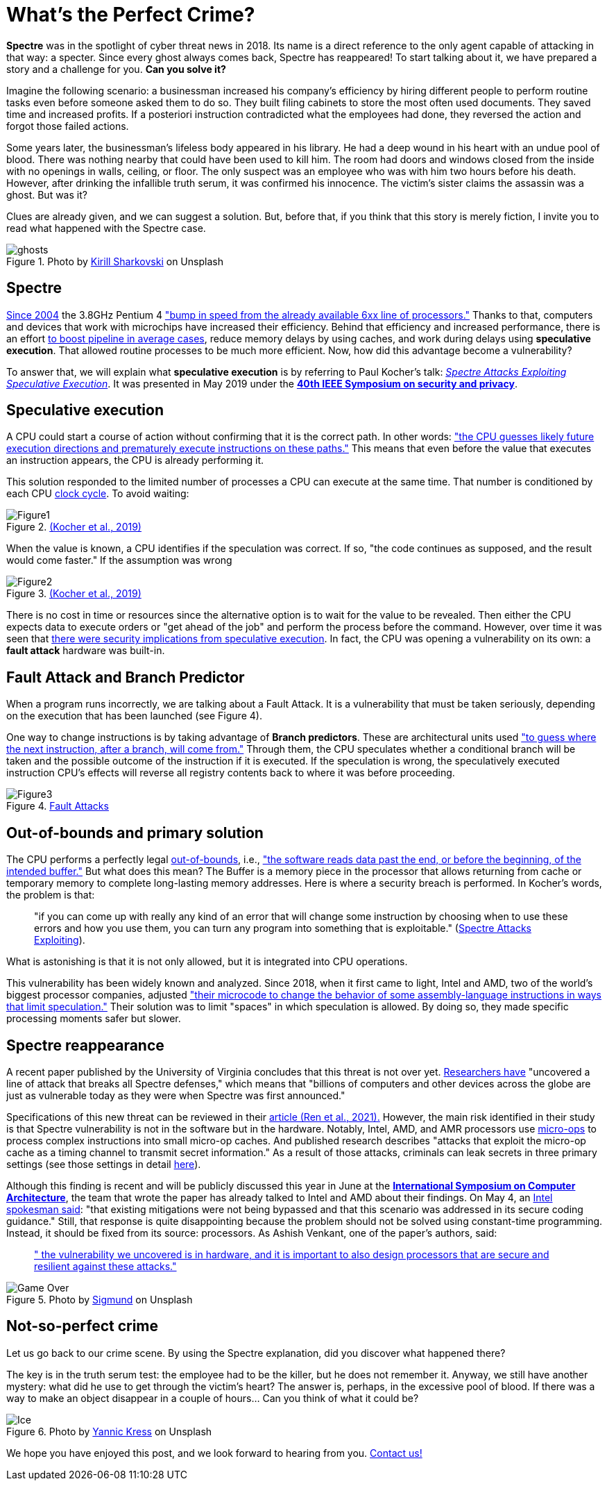 :page-slug: spectre/
:page-date: 2021-05-27
:page-subtitle: The one who leaves no trace
:page-category: attacks
:page-tags: cybersecurity, exploit, mistake, risk, technology, software
:page-image: https://res.cloudinary.com/fluid-attacks/image/upload/v1622146610/blog/spectre/cover_vioppv.webp
:page-alt: Photo by Sammy Williams on Unsplash
:page-description: Spectre has reappeared! It has returned full of surprises and can transform the way processors are made. Here is what we know about it.
:page-keywords: Spectre, Vulnerability, Software, Cybersecurity, Speculative Execution, Ethical Hacking, Processor, Pentesting, CPU
:page-author: Felipe Zárate
:page-writer: fzarate
:name: Felipe Zárate
:about1: Cybersecurity Editor
:source: https://unsplash.com/photos/ocvLVIrC7c0

= What's the Perfect Crime?

*Spectre* was in the spotlight of cyber threat news in 2018.
Its name is a direct reference to
the only agent capable of attacking in that way: a specter.
Since every ghost always comes back, Spectre has reappeared!
To start talking about it,
we have prepared a story and a challenge for you.
*Can you solve it?*

Imagine the following scenario:
a businessman increased his company's efficiency
by hiring different people to perform routine tasks
even before someone asked them to do so.
They built filing cabinets to store the most often used documents.
They saved time and increased profits.
If a posteriori instruction contradicted what the employees had done,
they reversed the action and forgot those failed actions.

Some years later, the businessman's lifeless body appeared in his library.
He had a deep wound in his heart with an undue pool of blood.
There was nothing nearby that could have been used to kill him.
The room had doors and windows closed from the inside
with no openings in walls, ceiling, or floor.
The only suspect was an employee
who was with him two hours before his death.
However, after drinking the infallible truth serum,
it was confirmed his innocence.
The victim's sister claims the assassin was a ghost.
But was it?

Clues are already given,
and we can suggest a solution.
But, before that, if you think that this story is merely fiction,
I invite you to read what happened with the Spectre case.

.Photo by link:https://unsplash.com/photos/jZ9TPXjoZQk[Kirill Sharkovski] on Unsplash
image::https://res.cloudinary.com/fluid-attacks/image/upload/v1622051254/blog/spectre/ghosts_ec3lsn.webp[ghosts]

== Spectre

link:https://www.ieee-security.org/TC/SP2019/SP19-Slides-pdfs/Paul_Kocher_01_-_Spectre_Attacks-IEEE-SecurityPrivacy_v05.pdf[Since 2004]
the 3.8GHz Pentium 4
link:https://www.anandtech.com/show/1695["bump in speed from
the already available 6xx line of processors."]
Thanks to that, computers and devices
that work with microchips have increased their efficiency.
Behind that efficiency and increased performance,
there is an effort link:https://www.youtube.com/watch?v=zOvBHxMjNls[to boost
pipeline in average cases],
reduce memory delays by using caches,
and work during delays using *speculative execution*.
That allowed routine processes to be much more efficient.
Now, how did this advantage become a vulnerability?

To answer that, we will explain what *speculative execution*
is by referring to Paul Kocher's talk:
link:https://youtu.be/zOvBHxMjNls[_Spectre Attacks
Exploiting Speculative Execution_].
It was presented in May 2019 under
the link:https://www.ieee-security.org/TC/SP2019/[*40th IEEE Symposium
on security and privacy*].

== Speculative execution

A CPU could start a course of action
without confirming that it is the correct path.
In other words:
link:https://www.computer.org/csdl/pds/api/csdl/proceedings/download-article/19skfbE9KUw/pdf["the
CPU guesses likely future execution directions
and prematurely execute instructions on these paths."]
This means that even before the value that executes an instruction appears,
the CPU is already performing it.

This solution responded to
the limited number of processes a CPU
can execute at the same time.
That number is conditioned by each CPU
link:https://techterms.com/definition/clockcycle#:~:text=A%20clock%20cycle%2C%20or%20simply,processes%20require%20multiple%20clock%20cycles.[clock cycle].
To avoid waiting:

.link:https://www.computer.org/csdl/pds/api/csdl/proceedings/download-article/19skfbE9KUw/pdf[(Kocher et al., 2019)]
image::https://res.cloudinary.com/fluid-attacks/image/upload/v1622204109/blog/spectre/figure1_uygv6x.webp[Figure1]

When the value is known,
a CPU identifies if the speculation was correct.
If so, "the code continues as supposed, and the result would come faster."
If the assumption was wrong

.link:https://www.computer.org/csdl/pds/api/csdl/proceedings/download-article/19skfbE9KUw/pdf[(Kocher et al., 2019)]
image::https://res.cloudinary.com/fluid-attacks/image/upload/v1622204893/blog/spectre/figure2_gqvslb.webp[Figure2]

There is no cost in time or resources since
the alternative option is to wait for the value to be revealed.
Then either the CPU expects data to execute orders
or "get ahead of the job" and perform the process before the command.
However, over time it was seen that
link:https://www.ieee-security.org/TC/SP2019/SP19-Slides-pdfs/Paul_Kocher_01_-_Spectre_Attacks-IEEE-SecurityPrivacy_v05.pdf[there were
security implications from speculative execution].
In fact, the CPU was opening a vulnerability on its own:
a *fault attack* hardware was built-in.

== Fault Attack and Branch Predictor

When a program runs incorrectly,
we are talking about a Fault Attack.
It is a vulnerability that must be taken seriously,
depending on the execution that has been launched (see Figure 4).

One way to change instructions is by taking advantage of *Branch predictors*.
These are architectural units used link:https://spectrum.ieee.org/computing/hardware/how-the-spectre-and-meltdown-hacks-really-worked["to guess where
the next instruction, after a branch, will come from."]
Through them, the CPU speculates whether a conditional branch
will be taken and the possible outcome of the instruction if it is executed.
If the speculation is wrong,
the speculatively executed instruction CPU's effects
will reverse all registry contents back to where it was before proceeding.

.link:https://www.ieee-security.org/TC/SP2019/SP19-Slides-pdfs/Paul_Kocher_01_-_Spectre_Attacks-IEEE-SecurityPrivacy_v05.pdf[Fault Attacks]
image::https://res.cloudinary.com/fluid-attacks/image/upload/v1622051246/blog/spectre/figure3_b7wcaz.webp[Figure3]

== Out-of-bounds and primary solution

The CPU performs a perfectly legal
link:https://docs.fluidattacks.com/types/111/[out-of-bounds], i.e.,
link:https://cwe.mitre.org/data/definitions/125.html["the software
reads data past the end,
or before the beginning, of the intended buffer."]
But what does this mean?
The Buffer is a memory piece in the processor
that allows returning from cache or temporary memory
to complete long-lasting memory addresses.
Here is where a security breach is performed.
In Kocher's words, the problem is that:
[quote]
"if you can come up with really any kind of an error
that will change some instruction
by choosing when to use these errors and how you use them,
you can turn any program into something that is exploitable."
(link:https://youtu.be/zOvBHxMjNls?t=331[Spectre Attacks Exploiting]).

What is astonishing is that it is not only allowed,
but it is integrated into CPU operations.

This vulnerability has been widely known and analyzed.
Since 2018, when it first came to light,
Intel and AMD, two of the world's biggest processor companies, adjusted
link:https://spectrum.ieee.org/computing/hardware/how-the-spectre-and-meltdown-hacks-really-worked["their microcode to change the behavior
of some assembly-language instructions in ways that limit speculation."]
Their solution was to limit "spaces" in which speculation is allowed.
By doing so, they made specific processing moments safer but slower.

== Spectre reappearance

A recent paper published by the University of Virginia
concludes that this threat is not over yet.
link:https://engineering.virginia.edu/news/2021/04/defenseless-uva-engineering-computer-scientists-discover-vulnerability-affecting[Researchers have]
"uncovered a line of attack that breaks all Spectre defenses,"
which means that "billions of computers
and other devices across the globe are just as vulnerable today
as they were when Spectre was first announced."

Specifications of this new threat
can be reviewed in their
link:https://www.cs.virginia.edu/venkat/papers/isca2021a.pdf[article (Ren et al., 2021).]
However, the main risk identified in their study is that
Spectre vulnerability is not in the software but in the hardware.
Notably, Intel, AMD, and AMR processors use
link:https://erik-engheim.medium.com/what-the-heck-is-a-micro-operation-e991f76209e[micro-ops]
to process complex instructions into small micro-op caches.
And published research describes
"attacks that exploit the micro-op cache
as a timing channel to transmit secret information."
As a result of those attacks,
criminals can leak secrets in three primary settings
(see those settings in detail
link:https://www.cs.virginia.edu/venkat/papers/isca2021a.pdf[here]).

Although this finding is recent
and will be publicly discussed this year in June at the
link:https://www.iscaconf.org/isca2021/program/[*International Symposium
on Computer Architecture*],
the team that wrote the paper has already talked
to Intel and AMD about their findings.
On May 4, an link:https://itwire.com/security/us-researchers-find-flaw-affecting-processors-made-since-2011.html[Intel spokesman said]:
"that existing mitigations were not being bypassed
and that this scenario was addressed in its secure coding guidance."
Still, that response is quite disappointing
because the problem should not be solved using constant-time programming.
Instead, it should be fixed from its source: processors.
As Ashish Venkant, one of the paper's authors, said:
[quote]
link:https://engineering.virginia.edu/news/2021/04/defenseless-uva-engineering-computer-scientists-discover-vulnerability-affecting["
the vulnerability we uncovered is in hardware,
and it is important to also design processors
that are secure and resilient against these attacks."]

.Photo by link:https://unsplash.com/photos/By-tZImt0Ms[Sigmund] on Unsplash
image::https://res.cloudinary.com/fluid-attacks/image/upload/v1622051253/blog/spectre/game_over_ajkshq.webp[Game Over]

== Not-so-perfect crime

Let us go back to our crime scene.
By using the Spectre explanation,
did you discover what happened there?

The key is in the truth serum test:
the employee had to be the killer, but he does not remember it.
Anyway, we still have another mystery:
what did he use to get through the victim's heart?
The answer is, perhaps, in the excessive pool of blood.
If there was a way to make an object disappear in a couple of hours…
Can you think of what it could be?

.Photo by link:https://unsplash.com/photos/zwd_QW8JB7g[Yannic Kress] on Unsplash
image::https://res.cloudinary.com/fluid-attacks/image/upload/v1622051251/blog/spectre/ice_ounl8h.webp[Ice]

We hope you have enjoyed this post,
and we look forward to hearing from you.
link:../../contact-us/[Contact us!]
